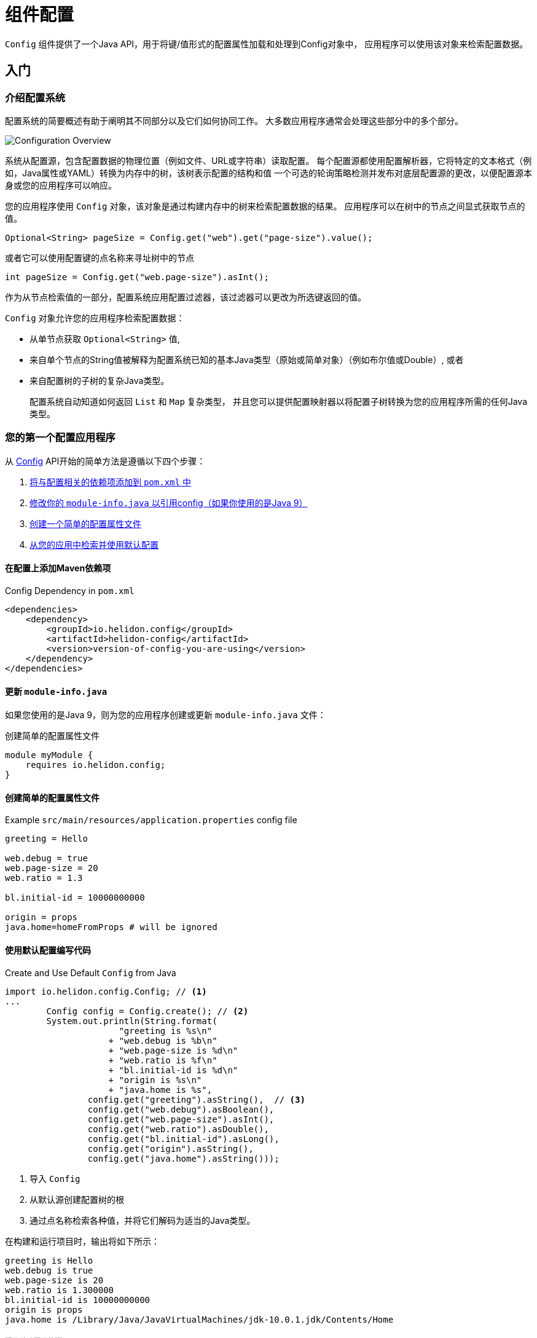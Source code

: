///////////////////////////////////////////////////////////////////////////////

    Copyright (c) 2018 Oracle and/or its affiliates. All rights reserved.

    Licensed under the Apache License, Version 2.0 (the "License");
    you may not use this file except in compliance with the License.
    You may obtain a copy of the License at

        http://www.apache.org/licenses/LICENSE-2.0

    Unless required by applicable law or agreed to in writing, software
    distributed under the License is distributed on an "AS IS" BASIS,
    WITHOUT WARRANTIES OR CONDITIONS OF ANY KIND, either express or implied.
    See the License for the specific language governing permissions and
    limitations under the License.

///////////////////////////////////////////////////////////////////////////////

:javadoc-base-url-api: {javadoc-base-url}?io/helidon/config

= 组件配置
:description: Helidon config introduction
:keywords: helidon, config

`Config` 组件提供了一个Java API，用于将键/值形式的配置属性加载和处理到Config对象中，
应用程序可以使用该对象来检索配置数据。

== 入门

=== 介绍配置系统
配置系统的简要概述有助于阐明其不同部分以及它们如何协同工作。
大多数应用程序通常会处理这些部分中的多个部分。

image::config/overview.png["Configuration Overview",align="center"]

系统从配置源，包含配置数据的物理位置（例如文件、URL或字符串）读取配置。
每个配置源都使用配置解析器，它将特定的文本格式（例如，Java属性或YAML）转换为内存中的树，该树表示配置的结构和值
一个可选的轮询策略检测并发布对底层配置源的更改，以便配置源本身或您的应用程序可以响应。

您的应用程序使用 `Config`  对象，该对象是通过构建内存中的树来检索配置数据的结果。
应用程序可以在树中的节点之间显式获取节点的值。

[source,java]
----
Optional<String> pageSize = Config.get("web").get("page-size").value();
----
或者它可以使用配置键的点名称来寻址树中的节点
[source,java]
----
int pageSize = Config.get("web.page-size").asInt();
----
作为从节点检索值的一部分，配置系统应用配置过滤器，该过滤器可以更改为所选键返回的值。

`Config` 对象允许您的应用程序检索配置数据：

* 从单节点获取  `Optional<String>` 值,
* 来自单个节点的String值被解释为配置系统已知的基本Java类型（原始或简单对象）（例如布尔值或Double）, 或者
* 来自配置树的子树的复杂Java类型。
+
配置系统自动知道如何返回 `List` 和 `Map` 复杂类型，
并且您可以提供配置映射器以将配置子树转换为您的应用程序所需的任何Java类型。

=== 您的第一个配置应用程序
从 link:{javadoc-base-url-api}/Config.html[Config] API开始的简单方法是遵循以下四个步骤：

1. <<maven-coords,将与配置相关的依赖项添加到 `pom.xml` 中>>
2. <<update-module-info, 修改你的 `module-info.java` 以引用config（如果你使用的是Java 9）>>
3. <<create-simple-config-props, 创建一个简单的配置属性文件>>
4. <<Config-Basics-DefaultConfig, 从您的应用中检索并使用默认配置>>

==== 在配置上添加Maven依赖项 [[maven-coords]]
[source,xml]
.Config Dependency in `pom.xml`
----
<dependencies>
    <dependency>
        <groupId>io.helidon.config</groupId>
        <artifactId>helidon-config</artifactId>
        <version>version-of-config-you-are-using</version>
    </dependency>
</dependencies>
----

==== 更新 `module-info.java` [[update-module-info]]
如果您使用的是Java 9，则为您的应用程序创建或更新 `module-info.java` 文件：
[source,java]
.创建简单的配置属性文件
----
module myModule {
    requires io.helidon.config;
}
----

==== 创建简单的配置属性文件 [[create-simple-config-props]]
[source]
.Example `src/main/resources/application.properties` config file
----
greeting = Hello

web.debug = true
web.page-size = 20
web.ratio = 1.3

bl.initial-id = 10000000000

origin = props
java.home=homeFromProps # will be ignored
----

==== 使用默认配置编写代码 [[Config-Basics-DefaultConfig]]

[source,java]
.Create and Use Default `Config` from Java
----
import io.helidon.config.Config; // <1>
...
        Config config = Config.create(); // <2>
        System.out.println(String.format(
                      "greeting is %s\n"
                    + "web.debug is %b\n"
                    + "web.page-size is %d\n"
                    + "web.ratio is %f\n"
                    + "bl.initial-id is %d\n"
                    + "origin is %s\n"
                    + "java.home is %s",
                config.get("greeting").asString(),  // <3>
                config.get("web.debug").asBoolean(),
                config.get("web.page-size").asInt(),
                config.get("web.ratio").asDouble(),
                config.get("bl.initial-id").asLong(),
                config.get("origin").asString(),
                config.get("java.home").asString()));
----
<1> 导入 `Config`
<2> 从默认源创建配置树的根
<3> 通过点名称检索各种值，并将它们解码为适当的Java类型。
 
在构建和运行项目时，输出将如下所示：
[source]
----
greeting is Hello
web.debug is true
web.page-size is 20
web.ratio is 1.300000
bl.initial-id is 10000000000
origin is props
java.home is /Library/Java/JavaVirtualMachines/jdk-10.0.1.jdk/Contents/Home
----

===== 配置默认配置的源 [[config-sources-default-config]]
默认配置使用以下配置源，此处列出从最重要到次要：

. Java系统属性
. 环境变量
. `application.properties`, 如果存在于类路径

优先级（从最重要到最不重要）意味着如果给定的配置键出现在多个源中，
则在更重要的源中分配的值会否决来自不太重要的源的值。

通过注意程序已经显示您的实际 `java.home` 来验证这一点，
Java将其设置为系统属性，而不是示例 `application.properties` 文件中设置的值。

===== 内置支持配置格式 [[built-in-formats]]
如果向依赖项添加其他Helidon配置maven工件，
则配置系统可以读取Java属性格式以外的格式，默认配置将按以下顺序搜索其他 `application` 文件类型。
请注意，默认配置会在找到以下某个文件后停止;它不会合并它可以找到的所有这些文件。

.默认配置文件 (most to least important)
|===
|Source |Helidon maven artifact ID (group ID: `io.helidon.config`) |Notes

|`application.yaml` |`helidon-config-yaml` |YAML format http://yaml.org
|`application.conf` |`helidon-config-hcon` |HOCON format https://github.com/lightbend/config#using-hocon-the-json-superset
|`application.json` |`helidon-config-hcon` |JSON format https://json.org/
|`application.properties` |`helidon-config` |Java properties format
|===

== 下一步
尽管默认配置使用起来非常简单，但您的应用程序可以根据需要进行尽可能多的控制

* 加载配置数据，
* 加载后访问数据，
* 并扩展和修改配置系统的行为。

通过以下步骤:

* 在 `Config.Builder` 对象上创建和调用方法以构造 `Config` 实例
+
使用构建器，应用程序可以控制有关配置系统如何创建生成的Config实例的所有内容:
配置源，解析器，轮询策略，过滤器，覆盖，映射器，环境变量和Java系统属性是否用作配置源。
JavaDoc解释了如何使用link:{javadoc-base-url-api}/Config.Builder.html[`Config.Builder`]。

.
+
或者
* 在运行时类路径上创建<<config/06_advanced-configuration.adoc#Config-Advanced-metaconfig,元配置>>文件，以控制配置系统如何准备默认配置。

创建后， `Config`  对象提供了许多方法，
应用程序可以使用这些方法将配置数据检索为各种Java类型。有关完整的详细信息，
请参阅 link:{javadoc-base-url-api}/Config.html[`Config`] JavaDoc。

下表中的链接将引导您获取有关各种其他配置主题的更多信息。

.控制如何加载配置
|===
| Topic |Documentation

| Where config comes from |<<config/02_config-sources.adoc,Config sources>>,
<<config/06_advanced-configuration.adoc#metaconfig,meta-configuration>>
| What format config data is expressed in |<<config/02_config-sources.adoc#parsers,Config parsers>>, 
<<config/08_supported-formats.adoc,supported formats>>
| How to filter, override, and dereference values |<<config/06_advanced-configuration.adoc#filters-and-overrides,Filters and overrides>>
| What happens when config data changes |<<config/05_mutability-support.adoc#polling,Config polling>>
| How to deal with loading errors |<<config/02_config-sources.adoc#retry,Config retry policies>>
|===

.访问配置数据
|===
| Topic |Documentation

| How config data is translated into Java types |<<config/04_property-mapping.adoc,Config mappers>>
| How to navigate config trees |<<config/03_hierarchical-features.adoc,Navigation>>
|===

.扩展和微调配置系统
|===
| Topic |Documentation 

| Writing extensions |<<config/07_extensions.adoc,Extensions>>
|===

////

The `Config` API covers the following use cases:

- *accessors* - The basic value type is `String`, and accessor methods 
 map a value into `boolean`, `int`, `long`, `double`. You can also use
 `Optional` variants of accessor methods.
- *mappers* - You can map a single value or a complex Config node
 into a custom Java type.
- *tree-like structure* - The configuration tree 
includes  _object_ and _list_ configuration node types.
- *watchers* - You can subscribe to source changes.

The Configuration `Builder` API lets you build a new instance of `Config` and bootstrap
 it using appropriate SPI (Service Provider Interface) implementations.

The Config component supports the following SPIs:

- *config source* - implement a custom mechanism to load configuration
 raw data from any source.
- *config parser* - provide a custom configuration format parser.
- *config filter* - filter configuration values before it will be
 accessible via Config API.
- *config overrides* - allows overriding existing configuration values with new
 ones. Keys are specified by wildcards.
- *config mapper provider* - register a custom config mapper
 implementation to map a configuration value or hierarchy to a Java type.







[NOTE]
=========
The advanced feature of loading the configuration from an externalized list of sources
 (also known as meta-configuration) by the `Config.create()` method is described in
 <<config/06_advanced-configuration.adoc#Config-Advanced-Config-MetaConfig,Create Config from meta-configuration>>.
=========


Let's walk through an example. This
 `application.properties` file is on the application classpath.

[source,properties] <<app-properties-example>>
.`application.properties` file
----
greeting = Hello

web.debug = true
web.page-size = 20
web.ratio = 1.3

bl.initial-id = 10000000000

----

Let's get the `greeting`
 property value from the loaded configuration.

[source,java]
.Retrieve configuration property as a `String`
----
String greeting = config
        .get("greeting") // <1>
        .asString();     // <2>

System.out.println("greeting: " + greeting);
assert greeting.equals("Hello");
----

<1> retrieve configuration node that represents the `greeting`
 property.
<2> return the property value as a `String`.

You can override the value loaded from
 `application.properties` by system properties or by environment variables
 (the top priority).

[source,sh]
.Override `greeting` value using Java system property
----
java -Dgreeting=Hi -jar app-fat.jar
----

In this case, `greeting: Hi` is printed to console.

[source,sh]
.Override `greeting` value by environment variable
----
greeting=Ciao java -Dgreeting=Hi -jar app-fat.jar
----

`greeting: Ciao` is printed to console, even if the Java system
 property is also used.

== Working with different types

Not all configuration properties are `String` types. You can also get a
 property value as `boolean`, `int`, `long`, `double`, etc. 

[source,java]
.Access configuration properties values as different Java types
----
boolean debug = config.get("web.debug").asBoolean();   // <1>
assert debug == true;

int pageSize = config.get("web.page-size").asInt();    // <2>
assert pageSize == 20;

double ratio = config.get("web.ratio").asDouble();     // <3>
assert ratio == 1.3;

long initialId = config.get("bl.initial-id").asLong(); // <4>
assert initialId == 10000000000L;
----

<1> Method `asBoolean()` returns `web.debug` property as a `boolean` value.
<2> Method `asInt()` returns `web.page-size` property as a `int` value.
<3> Method `asDouble()` returns `web.ratio` property as a `double` value.
<4> Method `asLong()` returns `bl.initial-id` property as a `long` value.

For more options, see 
 <<config/04_property-mapping.adoc,Property Mapping>>.

== Accessor Exceptions

Accessor methods can throw two exceptions:

. link:{javadoc-base-url-api}/MissingValueException.html[MissingValueException] is
 thrown if the `as*` method is invoked on a property that does not have a value set.
. link:{javadoc-base-url-api}/ConfigMappingException.html[ConfigMappingException]
 is thrown if a property can't be converted into the requested type.

[source,java]
.Requesting wrong property type
----
config.get("greeting")
        .asInt();      // <1>
----
<1> Property `greeting` cannot be mapped to `int`, so the 
 `asInt()` method throws `ConfigMappingException`.

[start=2]
[source,java]
.Accessing value on not set property
----
config.get("NOT-SET-PROPERTY")
        .asString();           // <1>
----
<1> Property `NOT-SET-PROPERTY` is missing, and the `asString()` method throws
 `MissingValueException`.


== Supplying default values

To avoid unset values, specify the default value of a property programmatically. 

[source,java]
.Specify default value 
----
String notSet = config.get("NOT-SET-PROPERTY")
        .asString("default-val");                  // <1>

assert notSet.equals("default-val");
----

<1> The `asString` method accepts a default value as the first parameter.

The same pattern is applied on each `as*` accessor method. 

The default value is ignored if the property exists.

[source,java]
.Specify default value for existing property
----
greeting = config.get("greeting")
        .asString("Ahoj");        // <1>

assert greeting.equals("Hello");  // <2>
----

<1> Specify default value for `greeting` property.
<2> The `greeting` property is loaded from `application.properties`.

////
